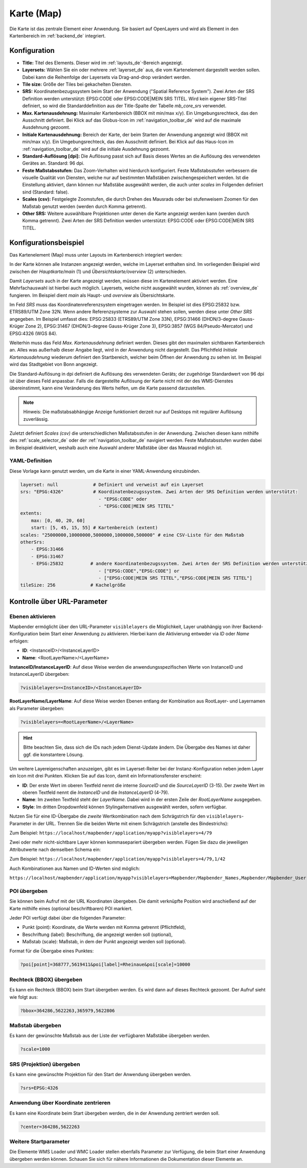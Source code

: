 .. _map_de:

Karte (Map)
***********
Die Karte ist das zentrale Element einer Anwendung. Sie basiert auf OpenLayers und wird als Element in den Kartenbereich im :ref:`backend_de` integriert.

.. image:: ../../../figures/de/map.png
     :width: 75%

Konfiguration
=============

.. image:: ../../../figures/de/map_dialog.png
     :width: 50%

* **Title:** Titel des Elements. Dieser wird im :ref:`layouts_de`-Bereich angezeigt.
* **Layersets:** Wählen Sie ein oder mehrere :ref:`layerset_de` aus, die vom Kartenelement dargestellt werden sollen. Dabei kann die Reihenfolge der Layersets via Drag-and-drop verändert werden.
* **Tile size:** Größe der Tiles bei gekachelten Diensten.
* **SRS:** Koordinatenbezugssystem beim Start der Anwendung ("Spatial Reference System"). Zwei Arten der SRS Definition werden unterstützt: EPSG:CODE oder EPSG:CODE|MEIN SRS TITEL. Wird kein eigener SRS-Titel definiert, so wird die Standarddefinition aus der Title-Spalte der Tabelle *mb_core_srs* verwendet.
* **Max. Kartenausdehnung:** Maximaler Kartenbereich (BBOX mit min/max x/y). Ein Umgebungsrechteck, das den Ausschnitt definiert. Bei Klick auf das Globus-Icon im :ref:`navigation_toolbar_de` wird auf die maximale Ausdehnung gezoomt.
* **Initiale Kartenausdehnung:** Bereich der Karte, der beim Starten der Anwendung angezeigt wird (BBOX mit min/max x/y). Ein Umgebungsrechteck, das den Ausschnitt definiert. Bei Klick auf das Haus-Icon im :ref:`navigation_toolbar_de` wird auf die initiale Ausdehnung gezoomt.
* **Standard-Auflösung [dpi]:** Die Auflösung passt sich auf Basis dieses Wertes an die Auflösung des verwendeten Gerätes an. Standard: 96 dpi.
* **Feste Maßstabsstufen:** Das Zoom-Verhalten wird hierdurch konfiguriert. Feste Maßstabsstufen verbessern die visuelle Qualität von Diensten, welche nur auf bestimmten Maßstäben zwischengespeichert werden. Ist die Einstellung aktiviert, dann können nur Maßstäbe ausgewählt werden, die auch unter *scales* im Folgenden definiert sind (Standard: false).
* **Scales (csv):** Festgelegte Zoomstufen, die durch Drehen des Mausrads oder bei stufenweisem Zoomen für den Maßstab genutzt werden (werden durch Komma getrennt).
* **Other SRS:** Weitere auswählbare Projektionen unter denen die Karte angezeigt werden kann (werden durch Komma getrennt). Zwei Arten der SRS Definition werden unterstützt: EPSG:CODE oder EPSG:CODE|MEIN SRS TITEL.


Konfigurationsbeispiel
======================

Das Kartenelement (Map) muss unter Layouts im Kartenbereich integriert werden:

.. image:: ../../../figures/de/add_map_area.png
     :scale: 80

In der Karte können alle Instanzen angezeigt werden, welche im Layerset enthalten sind. Im vorliegenden Beispiel wird zwischen der *Hauptkarte/main* (1) und *Übersichtskarte/overview* (2) unterschieden.

.. image:: ../../../figures/de/map_example_layersets.png
     :width: 100%

Damit *Layersets* auch in der Karte angezeigt werden, müssen diese im Kartenelement aktiviert werden. Eine Mehrfachauswahl ist hierbei auch möglich. Layersets, welche nicht ausgewählt wurden, können als :ref:`overview_de` fungieren. Im Beispiel dient *main* als Haupt- und *overview* als Übersichtskarte.

Im Feld *SRS* muss das Koordinatenreferenzsystem eingetragen werden. Im Beispiel ist dies EPSG:25832 bzw. ETRS89/UTM Zone 32N. Wenn andere Referenzsysteme zur Auswahl stehen sollen, werden diese unter *Other SRS* angegeben. Im Beispiel umfasst dies: EPSG:25833 (ETRS89/UTM Zone 33N), EPSG:31466 (DHDN/3-degree Gauss-Krüger Zone 2), EPSG:31467 (DHDN/3-degree Gauss-Krüger Zone 3), EPSG:3857 (WGS 84/Pseudo-Mercator) und EPSG:4326 (WGS 84).

Weiterhin muss das Feld *Max. Kartenausdehnung* definiert werden. Dieses gibt den maximalen sichtbaren Kartenbereich an. Alles was außerhalb dieser Angabe liegt, wird in der Anwendung nicht dargestellt. Das Pflichtfeld *Initiale Kartenausdehnung* wiederum definiert den Startbereich, welcher beim Öffnen der Anwendung zu sehen ist. Im Beispiel wird das Stadtgebiet von Bonn angezeigt.

Die Standard-Auflösung in dpi definiert die Auflösung des verwendeten Geräts; der zugehörige Standardwert von 96 dpi ist über dieses Feld anpassbar. Falls die dargestellte Auflösung der Karte nicht mit der des WMS-Dienstes übereinstimmt, kann eine Veränderung des Werts helfen, um die Karte passend darzustellen.

.. note:: Hinweis: Die maßstabsabhängige Anzeige funktioniert derzeit nur auf Desktops mit regulärer Auflösung zuverlässig.

Zuletzt definiert *Scales (csv)* die unterschiedlichen Maßstabsstufen in der Anwendung. Zwischen diesen kann mithilfe des :ref:`scale_selector_de` oder der :ref:`navigation_toolbar_de` navigiert werden. Feste Maßstabsstufen wurden dabei im Beispiel deaktiviert, weshalb auch eine Auswahl anderer Maßstäbe über das Mausrad möglich ist.


YAML-Definition
---------------

Diese Vorlage kann genutzt werden, um die Karte in einer YAML-Anwendung einzubinden.

.. code-block:: yaml

   layerset: null             # Definiert und verweist auf ein Layerset
   srs: "EPSG:4326"           # Koordinatenbezugssystem. Zwei Arten der SRS Definition werden unterstützt:
                                - "EPSG:CODE" oder
                                - "EPSG:CODE|MEIN SRS TITEL"
   extents:
       max: [0, 40, 20, 60]
       start: [5, 45, 15, 55] # Kartenbereich (extent)
   scales: "25000000,10000000,5000000,1000000,500000" # eine CSV-Liste für den Maßstab
   otherSrs:
       - EPSG:31466
       - EPSG:31467
       - EPSG:25832          # andere Koordinatenbezugssystem. Zwei Arten der SRS Definition werden unterstützt:
                                - ["EPSG:CODE","EPSG:CODE"] or
                                - ["EPSG:CODE|MEIN SRS TITEL","EPSG:CODE|MEIN SRS TITEL"]
   tileSize: 256             # Kachelgröße



Kontrolle über URL-Parameter
============================


Ebenen aktivieren
-----------------

Mapbender ermöglicht über den URL-Parameter ``visiblelayers`` die Möglichkeit, Layer unabhängig von ihrer Backend-Konfiguration beim Start einer Anwendung zu aktivieren. Hierbei kann die Aktivierung entweder via `ID` oder `Name` erfolgen:


* **ID**: <InstanceID>/<InstanceLayerID>
* **Name**: <RootLayerName>/<LayerName>

**InstanceID/InstanceLayerID**: Auf diese Weise werden die anwendungsspezifischen Werte von InstanceID und InstanceLayerID übergeben:

.. code-block:: php

  ?visiblelayers=<InstanceID>/<InstanceLayerID>

**RootLayerName/LayerName**: Auf diese Weise werden Ebenen entlang der Kombination aus RootLayer- und Layernamen als Parameter übergeben:

.. code-block:: php

  ?visiblelayers=<RootLayerName>/<LayerName>
  
.. hint:: Bitte beachten Sie, dass sich die IDs nach jedem Dienst-Update ändern. Die Übergabe des Names ist daher ggf. die konstantere Lösung.

Um weitere Layereigenschaften anzuzeigen, gibt es im Layerset-Reiter bei der Instanz-Konfiguration neben jedem Layer ein Icon mit drei Punkten.
Klicken Sie auf das Icon, damit ein Informationsfenster erscheint:

.. image:: ../../../figures/de/layerset/layerset_instance_dotmenu.png
     :scale: 80

* **ID**: Der erste Wert im oberen Textfeld nennt die interne `SourceID` und die `SourceLayerID` (3-15). Der zweite Wert im oberen Textfeld nennt die `InstanceID` und die `InstanceLayerID` (4-79).
* **Name**: Im zweiten Textfeld steht der `LayerName`. Dabei wird in der ersten Zeile der `RootLayerName` ausgegeben.
* **Style**: Im dritten Dropdownfeld können Stylingalternativen ausgewählt werden, sofern verfügbar.

Nutzen Sie für eine ID-Übergabe die *zweite* Wertkombination nach dem Schrägstrich für den ``visiblelayers``-Parameter in der URL.
Trennen Sie die beiden Werte mit einem Schrägstrich (anstelle des Bindestrichs):


Zum Beispiel: ``https://localhost/mapbender/application/myapp?visiblelayers=4/79``


Zwei oder mehr nicht-sichtbare Layer können kommasepariert übergeben werden. Fügen Sie dazu die jeweiligen Attributwerte nach demselben Schema ein:


Zum Beispiel: ``https://localhost/mapbender/application/myapp?visiblelayers=4/79,1/42``

Auch Kombinationen aus Namen und ID-Werten sind möglich:

``https://localhost/mapbender/application/myapp?visiblelayers=Mapbender/Mapbender_Names,Mapbender/Mapbender_User,39/149``


POI übergeben
-------------

Sie können beim Aufruf mit der URL Koordinaten übergeben. Die damit verknüpfte Position wird anschießend auf der Karte mithilfe eines (optional beschriftbaren) POI markiert.

Jeder POI verfügt dabei über die folgenden Parameter:

- Punkt (point): Koordinate, die Werte werden mit Komma getrennt (Pflichtfeld),
- Beschriftung (label): Beschriftung, die angezeigt werden soll (optional),
- Maßstab (scale): Maßstab, in dem der Punkt angezeigt werden soll (optional).

Format für die Übergabe eines Punktes:

.. code-block:: php

   ?poi[point]=368777,5619411&poi[label]=Rheinaue&poi[scale]=10000


Rechteck (BBOX) übergeben
-------------------------

Es kann ein Rechteck (BBOX) beim Start übergeben werden. Es wird dann auf dieses Rechteck gezoomt. Der Aufruf sieht wie folgt aus:

.. code-block:: php

   ?bbox=364286,5622263,365979,5622806


Maßstab übergeben
-----------------

Es kann der gewünschte Maßstab aus der Liste der verfügbaren Maßstäbe übergeben werden.

.. code-block:: php

   ?scale=1000



SRS (Projektion) übergeben
--------------------------

Es kann eine gewünschte Projektion für den Start der Anwendung übergeben werden.

.. code-block:: php

   ?srs=EPSG:4326



Anwendung über Koordinate zentrieren
------------------------------------

Es kann eine Koordinate beim Start übergeben werden, die in der Anwendung zentriert werden soll.

.. code-block:: php

   ?center=364286,5622263


Weitere Startparameter
----------------------

Die Elemente WMS Loader und WMC Loader stellen ebenfalls Parameter zur Verfügung, die beim Start einer Anwendung übergeben werden können. Schauen Sie sich für nähere Informationen die Dokumentation dieser Elemente an.

